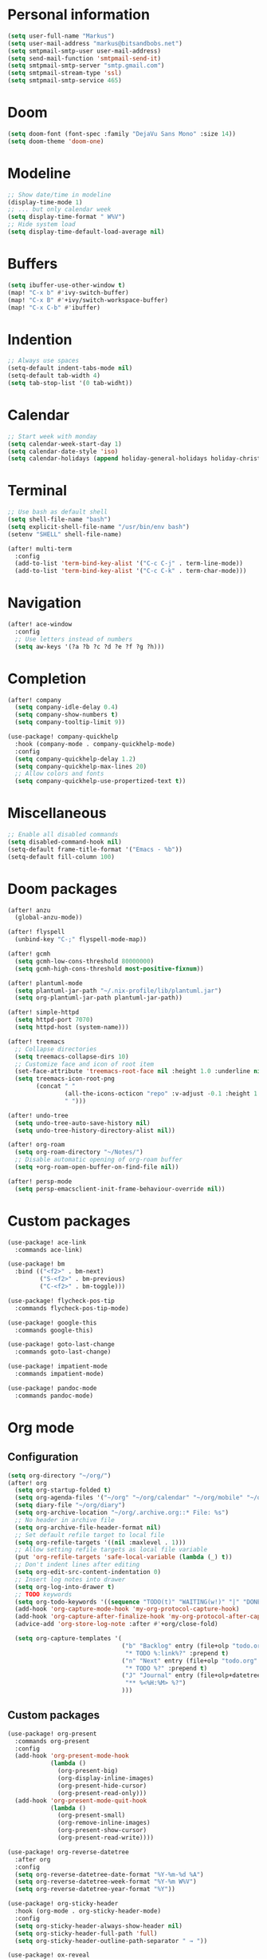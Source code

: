* Personal information

#+BEGIN_SRC emacs-lisp :results none
(setq user-full-name "Markus")
(setq user-mail-address "markus@bitsandbobs.net")
(setq smtpmail-smtp-user user-mail-address)
(setq send-mail-function 'smtpmail-send-it)
(setq smtpmail-smtp-server "smtp.gmail.com")
(setq smtpmail-stream-type 'ssl)
(setq smtpmail-smtp-service 465)
#+END_SRC

* Doom

#+BEGIN_SRC emacs-lisp :results none
(setq doom-font (font-spec :family "DejaVu Sans Mono" :size 14))
(setq doom-theme 'doom-one)
#+END_SRC

* Modeline

#+BEGIN_SRC emacs-lisp :results none
;; Show date/time in modeline
(display-time-mode 1)
;; ... but only calendar week
(setq display-time-format " W%V")
;; Hide system load
(setq display-time-default-load-average nil)
#+END_SRC

* Buffers

#+BEGIN_SRC emacs-lisp :results none
(setq ibuffer-use-other-window t)
(map! "C-x b" #'ivy-switch-buffer)
(map! "C-x B" #'+ivy/switch-workspace-buffer)
(map! "C-x C-b" #'ibuffer)
#+END_SRC

* Indention

#+BEGIN_SRC emacs-lisp :results none
;; Always use spaces
(setq-default indent-tabs-mode nil)
(setq-default tab-width 4)
(setq tab-stop-list '(0 tab-widht))
#+END_SRC

* Calendar

#+BEGIN_SRC emacs-lisp :results none
;; Start week with monday
(setq calendar-week-start-day 1)
(setq calendar-date-style 'iso)
(setq calendar-holidays (append holiday-general-holidays holiday-christian-holidays))
#+END_SRC

* Terminal

#+BEGIN_SRC emacs-lisp :results none
;; Use bash as default shell
(setq shell-file-name "bash")
(setq explicit-shell-file-name "/usr/bin/env bash")
(setenv "SHELL" shell-file-name)

(after! multi-term
  :config
  (add-to-list 'term-bind-key-alist '("C-c C-j" . term-line-mode))
  (add-to-list 'term-bind-key-alist '("C-c C-k" . term-char-mode)))
#+END_SRC

* Navigation

#+BEGIN_SRC emacs-lisp :results none
(after! ace-window
  :config
  ;; Use letters instead of numbers
  (setq aw-keys '(?a ?b ?c ?d ?e ?f ?g ?h)))
#+END_SRC

* Completion

#+BEGIN_SRC emacs-lisp :results none
(after! company
  (setq company-idle-delay 0.4)
  (setq company-show-numbers t)
  (setq company-tooltip-limit 9))

(use-package! company-quickhelp
  :hook (company-mode . company-quickhelp-mode)
  :config
  (setq company-quickhelp-delay 1.2)
  (setq company-quickhelp-max-lines 20)
  ;; Allow colors and fonts
  (setq company-quickhelp-use-propertized-text t))
#+END_SRC

* Miscellaneous

#+BEGIN_SRC emacs-lisp :results none
;; Enable all disabled commands
(setq disabled-command-hook nil)
(setq-default frame-title-format '("Emacs - %b"))
(setq-default fill-column 100)
#+END_SRC

* Doom packages

#+BEGIN_SRC emacs-lisp :results none
(after! anzu
  (global-anzu-mode))

(after! flyspell
  (unbind-key "C-;" flyspell-mode-map))

(after! gcmh
  (setq gcmh-low-cons-threshold 80000000)
  (setq gcmh-high-cons-threshold most-positive-fixnum))

(after! plantuml-mode
  (setq plantuml-jar-path "~/.nix-profile/lib/plantuml.jar")
  (setq org-plantuml-jar-path plantuml-jar-path))

(after! simple-httpd
  (setq httpd-port 7070)
  (setq httpd-host (system-name)))

(after! treemacs
  ;; Collapse directories
  (setq treemacs-collapse-dirs 10)
  ;; Customize face and icon of root item
  (set-face-attribute 'treemacs-root-face nil :height 1.0 :underline nil)
  (setq treemacs-icon-root-png
        (concat " "
                (all-the-icons-octicon "repo" :v-adjust -0.1 :height 1.2 :face 'font-lock-string-face)
                " ")))

(after! undo-tree
  (setq undo-tree-auto-save-history nil)
  (setq undo-tree-history-directory-alist nil))

(after! org-roam
  (setq org-roam-directory "~/Notes/")
  ;; Disable automatic opening of org-roam buffer
  (setq +org-roam-open-buffer-on-find-file nil))

(after! persp-mode
  (setq persp-emacsclient-init-frame-behaviour-override nil))
#+END_SRC

* Custom packages

#+BEGIN_SRC emacs-lisp :results none
(use-package! ace-link
  :commands ace-link)

(use-package! bm
  :bind (("<f2>" . bm-next)
         ("S-<f2>" . bm-previous)
         ("C-<f2>" . bm-toggle)))

(use-package! flycheck-pos-tip
  :commands flycheck-pos-tip-mode)

(use-package! google-this
  :commands google-this)

(use-package! goto-last-change
  :commands goto-last-change)

(use-package! impatient-mode
  :commands impatient-mode)

(use-package! pandoc-mode
  :commands pandoc-mode)
#+END_SRC

* Org mode
** Configuration

#+BEGIN_SRC emacs-lisp :results none
(setq org-directory "~/org/")
(after! org
  (setq org-startup-folded t)
  (setq org-agenda-files '("~/org" "~/org/calendar" "~/org/mobile" "~/org/projects"))
  (setq diary-file "~/org/diary")
  (setq org-archive-location "~/org/.archive.org::* File: %s")
  ;; No header in archive file
  (setq org-archive-file-header-format nil)
  ;; Set default refile target to local file
  (setq org-refile-targets '((nil :maxlevel . 1)))
  ;; Allow setting refile targets as local file variable
  (put 'org-refile-targets 'safe-local-variable (lambda (_) t))
  ;; Don't indent lines after editing
  (setq org-edit-src-content-indentation 0)
  ;; Insert log notes into drawer
  (setq org-log-into-drawer t)
  ;; TODO keywords
  (setq org-todo-keywords '((sequence "TODO(t)" "WAITING(w!)" "|" "DONE(d!)" "CANCELED(c!)" "PAUSED(p!)")))
  (add-hook 'org-capture-mode-hook 'my-org-protocol-capture-hook)
  (add-hook 'org-capture-after-finalize-hook 'my-org-protocol-after-capture-hook)
  (advice-add 'org-store-log-note :after #'+org/close-fold)

  (setq org-capture-templates '(
                                ("b" "Backlog" entry (file+olp "todo.org" "Backlog")
                                 "* TODO %:link%?" :prepend t)
                                ("n" "Next" entry (file+olp "todo.org" "Next")
                                 "* TODO %?" :prepend t)
                                ("J" "Journal" entry (file+olp+datetree "journal.org")
                                 "** %<%H:%M> %?")
                                )))
#+END_SRC

** Custom packages

#+BEGIN_SRC emacs-lisp :results none
(use-package! org-present
  :commands org-present
  :config
  (add-hook 'org-present-mode-hook
            (lambda ()
              (org-present-big)
              (org-display-inline-images)
              (org-present-hide-cursor)
              (org-present-read-only)))
  (add-hook 'org-present-mode-quit-hook
            (lambda ()
              (org-present-small)
              (org-remove-inline-images)
              (org-present-show-cursor)
              (org-present-read-write))))

(use-package! org-reverse-datetree
  :after org
  :config
  (setq org-reverse-datetree-date-format "%Y-%m-%d %A")
  (setq org-reverse-datetree-week-format "%Y-%m W%V")
  (setq org-reverse-datetree-year-format "%Y"))

(use-package! org-sticky-header
  :hook (org-mode . org-sticky-header-mode)
  :config
  (setq org-sticky-header-always-show-header nil)
  (setq org-sticky-header-full-path 'full)
  (setq org-sticky-header-outline-path-separator " → "))

(use-package! ox-reveal
  :after ox
  :config
  (setq org-reveal-root "file:///~/opt/reveal.js/"))
#+END_SRC

** Functions

#+BEGIN_SRC emacs-lisp :results none
(defun my-org-protocol-capture-hook ()
  (let ((name (cdr (assoc 'name (frame-parameters)))))
    (when (equal name "org-protocol-capture")
      (delete-other-windows)
      (select-frame-set-input-focus (selected-frame)))))

(defun my-org-protocol-after-capture-hook ()
  (let ((name (cdr (assoc 'name (frame-parameters)))))
    (when (equal name "org-protocol-capture")
      (delete-frame))))
#+END_SRC
* Key bindings

#+BEGIN_SRC emacs-lisp :results none
(setq my-map (make-sparse-keymap))
(global-set-key (kbd "C-;") my-map)
(global-set-key (kbd "C-ö") my-map)
(define-key my-map (kbd "M-c") 'string-inflection-lower-camelcase)
(define-key my-map (kbd "M-C") 'string-inflection-camelcase)
(define-key my-map (kbd "M-k") 'string-inflection-kebab-case)
(define-key my-map (kbd "M-u") 'string-inflection-underscore)
(define-key my-map (kbd "M-U") 'string-inflection-upcase)
(define-key my-map (kbd "M-x") 'string-inflection-all-cycle)
(define-key my-map (kbd "f c") 'my-open-config)
(define-key my-map (kbd "f j") 'my-open-journal)
(define-key my-map (kbd "f t") 'my-open-todos)
(define-key my-map (kbd "l g") 'google-this)
(define-key my-map (kbd "n") 'org-roam-find-file)
(define-key my-map (kbd "s l") 'ace-link-addr)
(define-key my-map (kbd "s p") 'goto-last-change)
(define-key my-map (kbd "s w") 'avy-goto-line)
(define-key my-map (kbd "s w") 'avy-goto-word-1)
(define-key my-map (kbd "s W") 'ace-window)
(define-key my-map (kbd "t t") 'toggle-truncate-lines)
(define-key my-map (kbd "t a") 'goto-address-mode)
(define-key my-map (kbd "t w") 'whitespace-mode)
(define-key my-map (kbd "T") 'multi-term)
(define-key my-map (kbd "v d") 'git-gutter:popup-hunk)
(define-key my-map (kbd "v g") 'magit-file-dispatch)
(define-key my-map (kbd "v G") 'magit-dispatch)
(define-key my-map (kbd "TAB") 'fold/toggle)
(define-key my-map (kbd "1") (lambda () (interactive ) (my-workspace-switch "main")))
(define-key my-map (kbd "2") (lambda () (interactive ) (my-workspace-switch "2")))
(define-key my-map (kbd "3") (lambda () (interactive ) (my-workspace-switch "3")))
(define-key my-map (kbd "4") (lambda () (interactive ) (my-workspace-switch "4")))
(define-key my-map (kbd "5") (lambda () (interactive ) (my-workspace-switch "5")))
(define-key my-map (kbd "6") (lambda () (interactive ) (my-workspace-switch "6")))
(define-key my-map (kbd "7") (lambda () (interactive ) (my-workspace-switch "7")))
(define-key my-map (kbd "8") (lambda () (interactive ) (my-workspace-switch "8")))
(define-key my-map (kbd "9") (lambda () (interactive ) (my-workspace-switch "9")))
(define-key my-map (kbd ".") 'dumb-jump-go)
(define-key my-map (kbd ",") 'dumb-jump-back)
(define-key my-map (kbd "$ ;") 'flyspell-auto-correct-previous-word)
(define-key my-map (kbd "& i") 'company-yasnippet)
(define-key my-map (kbd "& t") 'yas-describe-tables)
(define-key my-map (kbd "?") 'which-key-show-top-level)
(define-key my-map (kbd "SPC") 'company-complete)
#+END_SRC

* Functions
** Files

#+BEGIN_SRC emacs-lisp :results none
(defun my-open-config ()
  "Open config file."
  (interactive)
  (find-file "~/.doom.d/config.org"))

(defun my-open-journal ()
  "Open journal."
  (interactive)
  (find-file (concat org-directory "/journal.org")))

(defun my-open-todos ()
  "Open todos."
  (interactive)
  (find-file (concat org-directory "/todo.org")))
#+END_SRC

** Workspace

#+BEGIN_SRC emacs-lisp :results none
(defun my-workspace-switch (name)
  (if (+workspace-exists-p name)
      (+workspace-switch name)
    (progn
      (+workspace-switch name t)
      (my-create-scratch name))))

(defun my-create-scratch (name)
  (let ((scratch (generate-new-buffer (concat "*scratch<" name ">*"))))
    (switch-to-buffer scratch)
    (funcall initial-major-mode)
    scratch))
#+END_SRC

** Ediff

#+BEGIN_SRC emacs-lisp :results none
(defun my-prepare-diff ()
  "Prepare two buffers for diff."
  (interactive)
  (let ((a (generate-new-buffer "*A*"))
        (b (generate-new-buffer "*B*")))
    (delete-other-windows)
    (switch-to-buffer a)
    (split-window-horizontally)
    (switch-to-buffer-other-window b)
    (other-window 1)))
#+END_SRC

** Live preview

*** Markdown

#+BEGIN_SRC emacs-lisp :results none
(defun my-markdown-preview ()
  "Preview markdown."
  (interactive)
  (unless (process-status "httpd")
    (httpd-start))
  (impatient-mode)
  (imp-set-user-filter 'my-markdown-filter)
  (imp-visit-buffer))

(defun my-markdown-filter (buffer)
  (princ
   (with-temp-buffer
     (let ((tmp (buffer-name)))
       (set-buffer buffer)
       (set-buffer (markdown tmp))
       (format "<!DOCTYPE html><html><title>Markdown preview</title><link rel=\"stylesheet\" href = \"https://cdnjs.cloudflare.com/ajax/libs/github-markdown-css/3.0.1/github-markdown.min.css\"/>
<body><article class=\"markdown-body\" style=\"box-sizing: border-box;min-width: 200px;max-width: 980px;margin: 0 auto;padding: 45px;\">%s</article></body></html>" (buffer-string))))
   (current-buffer)))
#+END_SRC

*** Org

#+BEGIN_SRC emacs-lisp :results none
(defun my-org-preview ()
  "Preview org buffer as HTML."
  (interactive)
  (unless (process-status "httpd")
    (httpd-start))
  (impatient-mode)
  (imp-set-user-filter 'my-org-filter)
  (imp-visit-buffer))

(defun my-org-filter (buffer)
  (princ
   (with-temp-buffer
     (insert-buffer-substring buffer)
     (shell-command-on-region (point-min) (point-max) "pandoc -s -f org -t html5" nil t)
     (format "<!DOCTYPE html><html><title>Markdown preview</title><link rel=\"stylesheet\" href = \"https://cdnjs.cloudflare.com/ajax/libs/github-markdown-css/3.0.1/github-markdown.min.css\"/>
<body><article class=\"markdown-body\" style=\"box-sizing: border-box;min-width: 200px;max-width: 980px;margin: 0 auto;padding: 45px;\">%s</article></body></html>" (buffer-string)))
   (current-buffer)))
#+END_SRC
